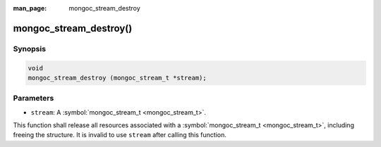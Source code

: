 :man_page: mongoc_stream_destroy

mongoc_stream_destroy()
=======================

Synopsis
--------

.. code-block:: none

  void
  mongoc_stream_destroy (mongoc_stream_t *stream);

Parameters
----------

* ``stream``: A :symbol:`mongoc_stream_t <mongoc_stream_t>`.

This function shall release all resources associated with a :symbol:`mongoc_stream_t <mongoc_stream_t>`, including freeing the structure. It is invalid to use ``stream`` after calling this function.

